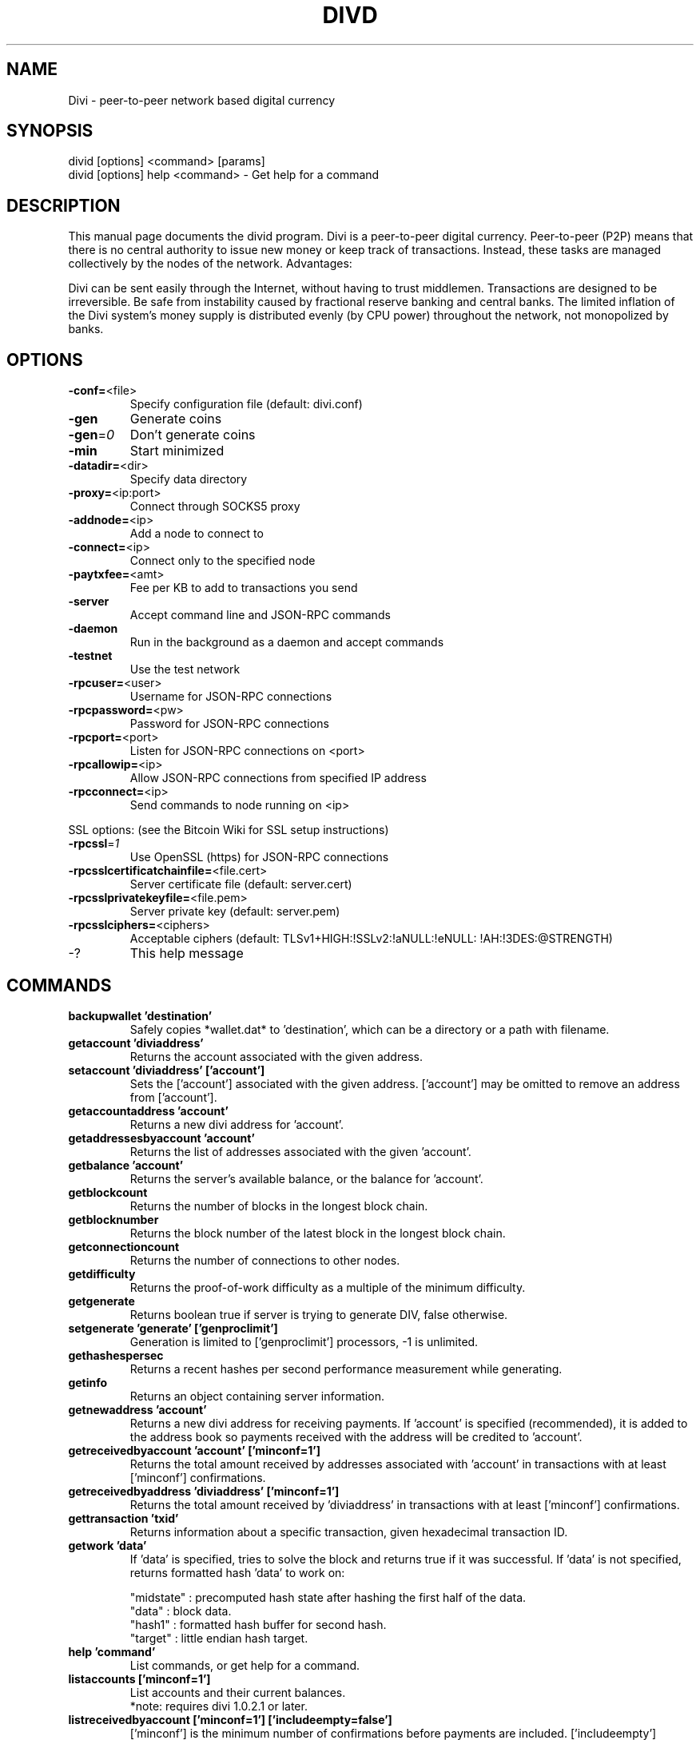 .TH DIVD "1" "February 2017" "divid 2.1.4.1"
.SH NAME
Divi \- peer-to-peer network based digital currency
.SH SYNOPSIS
divid [options] <command> [params]
.TP
divid [options] help <command> \- Get help for a command
.SH DESCRIPTION
This  manual page documents the divid program. Divi is a peer-to-peer digital currency. Peer-to-peer (P2P) means that there is no central authority to issue new money or keep track of transactions. Instead, these tasks are managed collectively by the nodes of the network. Advantages:

Divi can be sent easily through the Internet, without having to trust middlemen. Transactions are designed to be irreversible. Be safe from instability caused by fractional reserve banking and central banks. The limited inflation of the Divi system’s money supply is distributed evenly (by CPU power) throughout the network, not monopolized by banks.

.SH OPTIONS
.TP
\fB\-conf=\fR<file>
Specify configuration file (default: divi.conf)
.TP
\fB\-gen\fR
Generate coins
.TP
\fB\-gen\fR=\fI0\fR
Don't generate coins
.TP
\fB\-min\fR
Start minimized
.TP
\fB\-datadir=\fR<dir>
Specify data directory
.TP
\fB\-proxy=\fR<ip:port>
Connect through SOCKS5 proxy
.TP
\fB\-addnode=\fR<ip>
Add a node to connect to
.TP
\fB\-connect=\fR<ip>
Connect only to the specified node
.TP
\fB\-paytxfee=\fR<amt>
Fee per KB to add to transactions you send
.TP
\fB\-server\fR
Accept command line and JSON\-RPC commands
.TP
\fB\-daemon\fR
Run in the background as a daemon and accept commands
.TP
\fB\-testnet\fR
Use the test network
.TP
\fB\-rpcuser=\fR<user>
Username for JSON\-RPC connections
.TP
\fB\-rpcpassword=\fR<pw>
Password for JSON\-RPC connections
.TP
\fB\-rpcport=\fR<port>
Listen for JSON\-RPC connections on <port>
.TP
\fB\-rpcallowip=\fR<ip>
Allow JSON\-RPC connections from specified IP address
.TP
\fB\-rpcconnect=\fR<ip>
Send commands to node running on <ip>
.PP
SSL options: (see the Bitcoin Wiki for SSL setup instructions)
.TP
\fB\-rpcssl\fR=\fI1\fR
Use OpenSSL (https) for JSON\-RPC connections
.TP
\fB\-rpcsslcertificatchainfile=\fR<file.cert>
Server certificate file (default: server.cert)
.TP
\fB\-rpcsslprivatekeyfile=\fR<file.pem>
Server private key (default: server.pem)
.TP
\fB\-rpcsslciphers=\fR<ciphers>
Acceptable ciphers (default: TLSv1+HIGH:\:!SSLv2:\:!aNULL:\:!eNULL:\:!AH:\:!3DES:\:@STRENGTH)
.TP
\-?
This help message
.SH COMMANDS
.TP
\fBbackupwallet 'destination'\fR
Safely copies *wallet.dat* to 'destination', which can be a directory or a path with filename.
.TP
\fBgetaccount 'diviaddress'\fR
Returns the account associated with the given address.
.TP
\fBsetaccount 'diviaddress' ['account']\fR
Sets the ['account'] associated with the given address. ['account'] may be omitted to remove an address from ['account'].
.TP
\fBgetaccountaddress 'account'\fR
Returns a new divi address for 'account'.
.TP
\fBgetaddressesbyaccount 'account'\fR
Returns the list of addresses associated with the given 'account'.
.TP
\fBgetbalance 'account'\fR
Returns the server's available balance, or the balance for 'account'.
.TP
\fBgetblockcount\fR
Returns the number of blocks in the longest block chain.
.TP
\fBgetblocknumber\fR
Returns the block number of the latest block in the longest block chain.
.TP
\fBgetconnectioncount\fR
Returns the number of connections to other nodes.
.TP
\fBgetdifficulty\fR
Returns the proof-of-work difficulty as a multiple of the minimum difficulty.
.TP
\fBgetgenerate\fR
Returns boolean true if server is trying to generate DIV, false otherwise.
.TP
\fBsetgenerate 'generate' ['genproclimit']\fR
Generation is limited to ['genproclimit'] processors, \-1 is unlimited.
.TP
\fBgethashespersec\fR
Returns a recent hashes per second performance measurement while generating.
.TP
\fBgetinfo\fR
Returns an object containing server information.
.TP
\fBgetnewaddress 'account'\fR
Returns a new divi address for receiving payments. If 'account' is specified (recommended), it is added to the address book so payments received with the address will be credited to 'account'.
.TP
\fBgetreceivedbyaccount 'account' ['minconf=1']\fR
Returns the total amount received by addresses associated with 'account' in transactions with at least ['minconf'] confirmations.
.TP
\fBgetreceivedbyaddress 'diviaddress' ['minconf=1']\fR
Returns the total amount received by 'diviaddress' in transactions with at least ['minconf'] confirmations.
.TP
\fBgettransaction 'txid'\fR
Returns information about a specific transaction, given hexadecimal transaction ID.
.TP
\fBgetwork 'data'\fR
If 'data' is specified, tries to solve the block and returns true if it was successful. If 'data' is not specified, returns formatted hash 'data' to work on:

    "midstate" : precomputed hash state after hashing the first half of the data.
    "data"     : block data.
    "hash1"    : formatted hash buffer for second hash.
    "target"   : little endian hash target.
.TP
\fBhelp 'command'\fR
List commands, or get help for a command.
.TP
\fBlistaccounts ['minconf=1']\fR
List accounts and their current balances.
     *note: requires divi 1.0.2.1 or later.
.TP
\fBlistreceivedbyaccount ['minconf=1'] ['includeempty=false']\fR
['minconf'] is the minimum number of confirmations before payments are included. ['includeempty'] whether to include addresses that haven't received any payments. Returns an array of objects containing:

    "account"       : the account of the receiving address.
    "amount"        : total amount received by the address.
    "confirmations" : number of confirmations of the most recent transaction included.
.TP
\fBlistreceivedbyaddress ['minconf=1'] ['includeempty=false']\fR
['minconf'] is the minimum number of confirmations before payments are included. ['includeempty'] whether to include addresses that haven't received any payments. Returns an array of objects containing:

    "address"       : receiving address.
    "account"       : the account of the receiving address.
    "amount"        : total amount received by the address.
    "confirmations" : number of confirmations of the most recent transaction included.
.TP
\fBlisttransactions 'account' ['count=10']\fR
Returns a list of the last ['count'] transactions for 'account' \- for all accounts if 'account' is not specified or is "*". Each entry in the list may contain:

    "category"      : will be generate, send, receive, or move.
    "amount"        : amount of transaction.
    "fee"           : Fee (if any) paid (only for send transactions).
    "confirmations" : number of confirmations (only for generate/send/receive).
    "txid"          : transaction ID (only for generate/send/receive).
    "otheraccount"  : account funds were moved to or from (only for move).
    "message"       : message associated with transaction (only for send).
    "to"            : message-to associated with transaction (only for send).

    *note: requires divi 1.0.2.1 or later.
.TP
\fBmove <'fromaccount'> <'toaccount'> <'amount'> ['minconf=1'] ['comment']\fR
Moves funds between accounts.
.TP
\fBsendfrom* <'account'> <'diviaddress'> <'amount'> ['minconf=1'] ['comment'] ['comment-to']\fR
Sends amount from account's balance to 'diviaddress'. This method will fail if there is less than amount DIV with ['minconf'] confirmations in the account's balance (unless account is the empty-string-named default account; it behaves like the *sendtoaddress* method). Returns transaction ID on success.
.TP
\fBsendtoaddress 'diviaddress' 'amount' ['comment'] ['comment-to']\fR
Sends amount from the server's available balance to 'diviaddress'. amount is a real and is rounded to the nearest 0.01. Returns transaction id on success.
.TP
\fBstop\fR
Stops the divi server.
.TP
\fBvalidateaddress 'diviaddress'\fR
Checks that 'diviaddress' looks like a proper Divi address. Returns an object containing:

    "isvalid" : true or false.
    "ismine"  : true if the address is in the server's wallet.
    "address" : diviaddress.

    *note: ismine and address are only returned if the address is valid.

.SH "SEE ALSO"
divi.conf(5)
.SH AUTHOR
This manual page was written by Micah Anderson <micah@debian.org> for the Debian system (but may be used by others). Permission is granted to copy, distribute and/or modify this document under the terms of the GNU General Public License, Version 3 or any later version published by the Free Software Foundation.

On Debian systems, the complete text of the GNU General Public License can be found in /usr/share/common-licenses/GPL.

